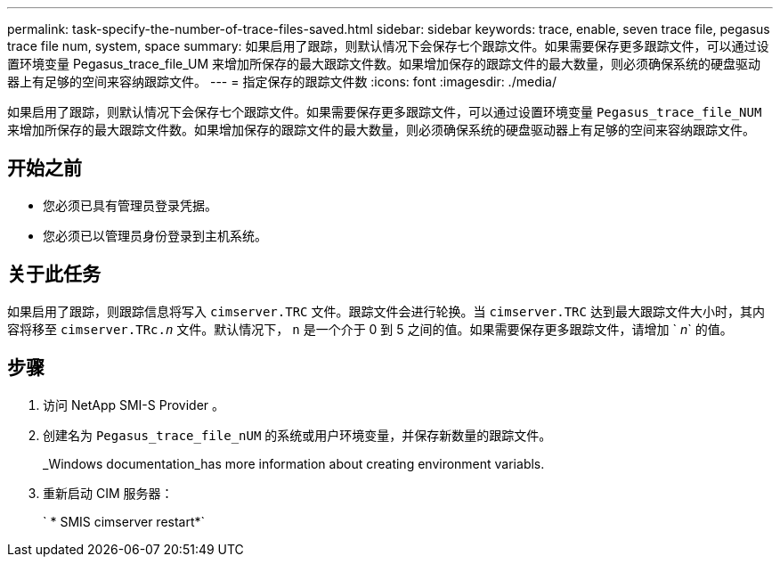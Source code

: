---
permalink: task-specify-the-number-of-trace-files-saved.html 
sidebar: sidebar 
keywords: trace, enable, seven trace file, pegasus trace file num, system, space 
summary: 如果启用了跟踪，则默认情况下会保存七个跟踪文件。如果需要保存更多跟踪文件，可以通过设置环境变量 Pegasus_trace_file_UM 来增加所保存的最大跟踪文件数。如果增加保存的跟踪文件的最大数量，则必须确保系统的硬盘驱动器上有足够的空间来容纳跟踪文件。 
---
= 指定保存的跟踪文件数
:icons: font
:imagesdir: ./media/


[role="lead"]
如果启用了跟踪，则默认情况下会保存七个跟踪文件。如果需要保存更多跟踪文件，可以通过设置环境变量 `Pegasus_trace_file_NUM` 来增加所保存的最大跟踪文件数。如果增加保存的跟踪文件的最大数量，则必须确保系统的硬盘驱动器上有足够的空间来容纳跟踪文件。



== 开始之前

* 您必须已具有管理员登录凭据。
* 您必须已以管理员身份登录到主机系统。




== 关于此任务

如果启用了跟踪，则跟踪信息将写入 `cimserver.TRC` 文件。跟踪文件会进行轮换。当 `cimserver.TRC` 达到最大跟踪文件大小时，其内容将移至 `cimserver.TRc._n_` 文件。默认情况下， `n` 是一个介于 0 到 5 之间的值。如果需要保存更多跟踪文件，请增加 ` _n_` 的值。



== 步骤

. 访问 NetApp SMI-S Provider 。
. 创建名为 `Pegasus_trace_file_nUM` 的系统或用户环境变量，并保存新数量的跟踪文件。
+
_Windows documentation_has more information about creating environment variabls.

. 重新启动 CIM 服务器：
+
` * SMIS cimserver restart*`


